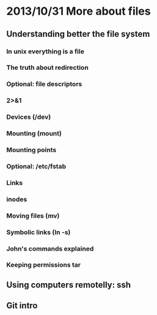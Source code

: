 * 2013/10/31 More about files

** Understanding better the file system

*** In unix everything is a file
*** The truth about redirection
*** Optional: file descriptors
*** 2>&1
*** Devices (/dev)
*** Mounting (*mount*)
*** Mounting points
*** Optional: /etc/fstab
*** Links
*** inodes
*** Moving files (*mv*)
*** Symbolic links (*ln -s*)
*** John's commands explained

*** Keeping permissions *tar*
** Using computers remotelly: ssh

** Git intro
